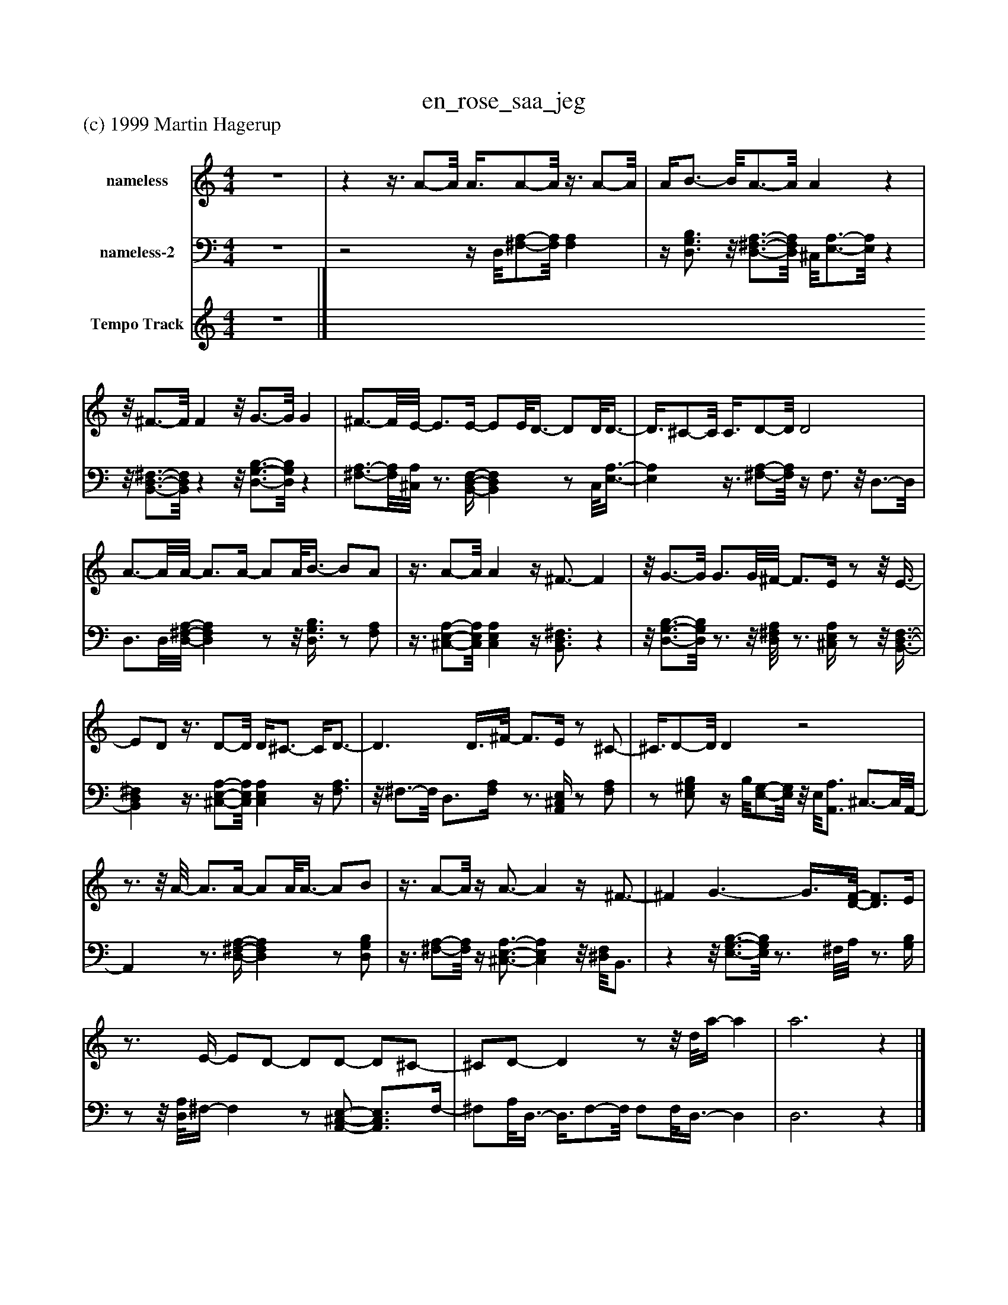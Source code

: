 %%abc-creator mxml2abc 1.4
%%abc-version 2.0
%%continueall true
%%titletrim true
%%titleformat A-1 T C1, Z-1, S-1
X: 0
T: en_rose_saa_jeg
Z: (c) 1999 Martin Hagerup
L: 1/4
M: 4/4
V: P1 name="nameless"
%%MIDI program 1 0
V: P2 name="nameless-2"
%%MIDI program 2 0
V: P3 name="Tempo Track"
%%MIDI program 3 -1
K: C
[V: P1]  z4 |zz3/8 A/-A/8 A3/8A/-A/8z3/8 A/-A/8 | A/4B3/4- B/8A3/4-A/8 Az |z/8 ^F3/4-F/8 Fz/8 G3/4-G/8 G | ^F3/4-F/8E/8- E3/4E/4- E/E/8D3/8- D/D/8D3/8- | D3/8^C/-C/8 C3/8D/-D/8 D2 | A3/4-A/8A/8- A3/4A/4- A/A/8B3/8- B/A/ |z3/8 A/-A/8 Az/4 ^F3/4- F |z/8 G3/4-G/8 G3/4G/8^F/8- F3/4E/4z/z/8 E3/8- | E/D/z3/8 D/-D/8 D/4^C3/4- C/4D3/4- | D3/ D3/8^F/8- F3/4E/4z/ ^C/- | ^C3/8D/-D/8 Dz2 |z3/4z/8 A/8- A3/4A/4- A/A/8A3/8- A/B/ |z3/8 A/-A/8z/4 A3/4- Az/4 ^F3/4- | ^F G3/- G3/8[D/8-F/8-] [D3/4F3/4]E/4 |z3/4 E/4- E/D/- D/D/- D/^C/- | ^C/D/- Dz/z/8 d/8a/4- a | a3z|]
[V: P2]  z4 |z2z/4 D,/8[^F,/-A,/-][F,/8A,/8] [F,A,] |z/4 [D,3/4G,3/4B,3/4]z/8 [D,3/4-^F,3/4-A,3/4-][D,/8F,/8A,/8] ^C,/8[E,3/4-A,3/4-][E,/8A,/8]z |z/8 [B,,3/4-D,3/4-^F,3/4-][B,,/8D,/8F,/8]zz/8 [D,3/4-G,3/4-B,3/4-][D,/8G,/8B,/8]z | [^F,3/4-A,3/4-][F,/8A,/8][^C,/8A,/8]z3/4 [B,,/4-D,/4-F,/4-] [B,,D,F,]z/ C,/8[E,3/8-A,3/8-] | [E,A,]z3/8 [^F,/-A,/-][F,/8A,/8]z/4 F,3/4z/8 D,3/4-D,/8 | D,3/4D,/8[D,/8-^F,/8-A,/8-] [D,F,A,]z/z/8 [D,3/8G,3/8B,3/8]z/ [F,/A,/] |z3/8 [^C,/-E,/-A,/-][C,/8E,/8A,/8] [C,E,A,]z/4 [B,,3/4D,3/4^F,3/4]z |z/8 [D,3/4-G,3/4-B,3/4-][D,/8G,/8B,/8]z3/4z/8 [D,/8^F,/8A,/8]z3/4 [^C,/4E,/4A,/4]z/z/8 [B,,3/8-D,3/8-F,3/8-] | [B,,D,^F,]z3/8 [^C,/-E,/-A,/-][C,/8E,/8A,/8] [C,E,A,]z/4 [F,3/4A,3/4] |z/8 ^F,3/4-F,/8 D,3/4[F,/4A,/4]z3/4 [A,,/4^C,/4E,/4]z/ [F,/A,/] |z/ [E,/^G,/B,/]z/4 B,/8[E,/-G,/-][E,/8G,/8]z/8 E,/8[A,,3/4A,3/4] ^C,3/4-C,/8A,,/8- | A,,z3/4 [D,/4-^F,/4-A,/4-] [D,F,A,]z/ [D,/G,/B,/] |z3/8 [^F,/-A,/-][F,/8A,/8]z/4 [^C,3/4-E,3/4-A,3/4-] [C,E,A,]z/8 [^D,/8F,/8]B,,3/4 |zz/8 [E,3/4-G,3/4-B,3/4-][E,/8G,/8B,/8]z3/4 ^F,/8A,/8z3/4 [G,/4B,/4] |z/z/8 [D,/8A,/8]^F,/4- F,z/ [A,,/-^C,/-E,/-] [A,,3/4C,3/4E,3/4]F,/4- | ^F,/A,/8D,3/8- D,3/8F,/-F,/8 F,/F,/8D,3/8- D, | D,3z|]
[V: P3]  z4|]

